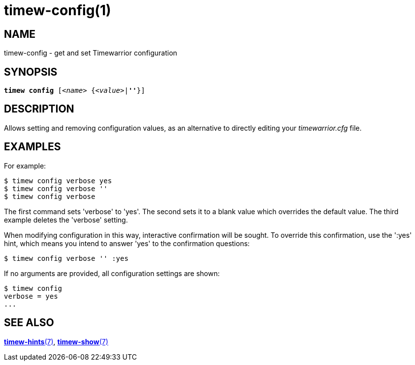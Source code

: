 = timew-config(1)

== NAME
timew-config - get and set Timewarrior configuration

== SYNOPSIS
[verse]
*timew config* [_<name>_ {_<value>_|*''*}]

== DESCRIPTION
Allows setting and removing configuration values, as an alternative to directly editing your _timewarrior.cfg_ file.

== EXAMPLES
For example:

    $ timew config verbose yes
    $ timew config verbose ''
    $ timew config verbose

The first command sets 'verbose' to 'yes'.
The second sets it to a blank value which overrides the default value.
The third example deletes the 'verbose' setting.

When modifying configuration in this way, interactive confirmation will be sought.
To override this confirmation, use the ':yes' hint, which means you intend to answer 'yes' to the confirmation questions:

    $ timew config verbose '' :yes

If no arguments are provided, all configuration settings are shown:

    $ timew config
    verbose = yes
    ...

== SEE ALSO
link:../../reference/timew-hints.7/[**timew-hints**(7)],
link:../../reference/timew-show.1/[**timew-show**(7)]
